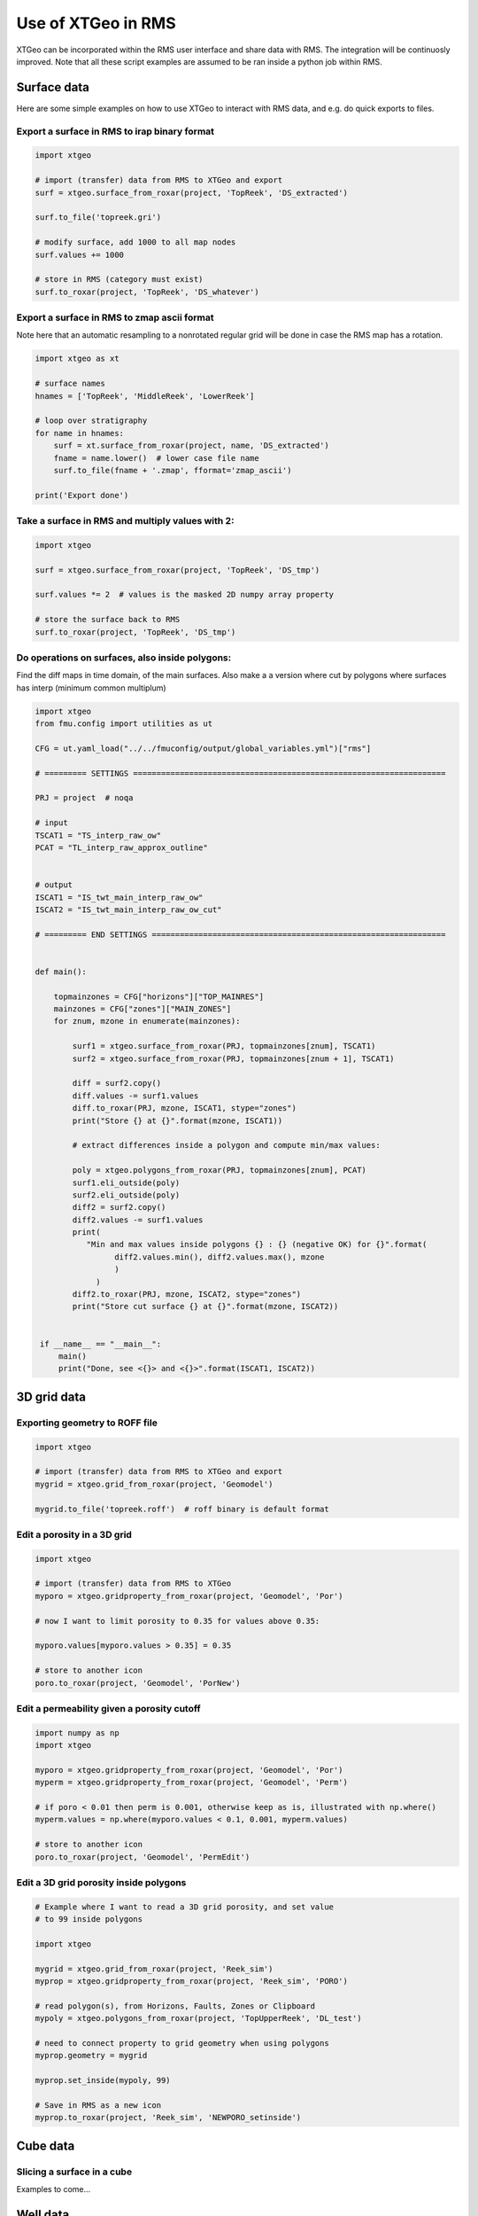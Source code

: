 .. highlight:: python

===================
Use of XTGeo in RMS
===================

XTGeo can be incorporated within the RMS user interface and share
data with RMS. The integration will be continuosly improved.
Note that all these script examples are assumed to be ran inside
a python job within RMS.

Surface data
------------

Here are some simple examples on how to use XTGeo to interact with
RMS data, and e.g. do quick exports to files.

Export a surface in RMS to irap binary format
^^^^^^^^^^^^^^^^^^^^^^^^^^^^^^^^^^^^^^^^^^^^^
.. code-block:: python

    import xtgeo

    # import (transfer) data from RMS to XTGeo and export
    surf = xtgeo.surface_from_roxar(project, 'TopReek', 'DS_extracted')

    surf.to_file('topreek.gri')

    # modify surface, add 1000 to all map nodes
    surf.values += 1000

    # store in RMS (category must exist)
    surf.to_roxar(project, 'TopReek', 'DS_whatever')


Export a surface in RMS to zmap ascii format
^^^^^^^^^^^^^^^^^^^^^^^^^^^^^^^^^^^^^^^^^^^^

Note here that an automatic resampling to a nonrotated regular
grid will be done in case the RMS map has a rotation.

.. code-block:: python

    import xtgeo as xt

    # surface names
    hnames = ['TopReek', 'MiddleReek', 'LowerReek']

    # loop over stratigraphy
    for name in hnames:
        surf = xt.surface_from_roxar(project, name, 'DS_extracted')
        fname = name.lower()  # lower case file name
        surf.to_file(fname + '.zmap', fformat='zmap_ascii')

    print('Export done')

Take a surface in RMS and multiply values with 2:
^^^^^^^^^^^^^^^^^^^^^^^^^^^^^^^^^^^^^^^^^^^^^^^^^

.. code-block:: python

    import xtgeo

    surf = xtgeo.surface_from_roxar(project, 'TopReek', 'DS_tmp')

    surf.values *= 2  # values is the masked 2D numpy array property

    # store the surface back to RMS
    surf.to_roxar(project, 'TopReek', 'DS_tmp')


Do operations on surfaces, also inside polygons:
^^^^^^^^^^^^^^^^^^^^^^^^^^^^^^^^^^^^^^^^^^^^^^^^

Find the diff maps in time domain, of the main surfaces. Also make a
a version where cut by polygons where surfaces has interp (minimum
common multiplum)

.. code-block:: python

   import xtgeo
   from fmu.config import utilities as ut

   CFG = ut.yaml_load("../../fmuconfig/output/global_variables.yml")["rms"]

   # ========= SETTINGS ===================================================================

   PRJ = project  # noqa

   # input
   TSCAT1 = "TS_interp_raw_ow"
   PCAT = "TL_interp_raw_approx_outline"


   # output
   ISCAT1 = "IS_twt_main_interp_raw_ow"
   ISCAT2 = "IS_twt_main_interp_raw_ow_cut"

   # ========= END SETTINGS ===============================================================


   def main():

       topmainzones = CFG["horizons"]["TOP_MAINRES"]
       mainzones = CFG["zones"]["MAIN_ZONES"]
       for znum, mzone in enumerate(mainzones):

           surf1 = xtgeo.surface_from_roxar(PRJ, topmainzones[znum], TSCAT1)
           surf2 = xtgeo.surface_from_roxar(PRJ, topmainzones[znum + 1], TSCAT1)

           diff = surf2.copy()
           diff.values -= surf1.values
           diff.to_roxar(PRJ, mzone, ISCAT1, stype="zones")
           print("Store {} at {}".format(mzone, ISCAT1))

           # extract differences inside a polygon and compute min/max values:

           poly = xtgeo.polygons_from_roxar(PRJ, topmainzones[znum], PCAT)
           surf1.eli_outside(poly)
           surf2.eli_outside(poly)
           diff2 = surf2.copy()
           diff2.values -= surf1.values
           print(
              "Min and max values inside polygons {} : {} (negative OK) for {}".format(
                    diff2.values.min(), diff2.values.max(), mzone
                    )
                )
           diff2.to_roxar(PRJ, mzone, ISCAT2, stype="zones")
           print("Store cut surface {} at {}".format(mzone, ISCAT2))


    if __name__ == "__main__":
        main()
        print("Done, see <{}> and <{}>".format(ISCAT1, ISCAT2))



3D grid data
------------

Exporting geometry to ROFF file
^^^^^^^^^^^^^^^^^^^^^^^^^^^^^^^

.. code-block:: python

    import xtgeo

    # import (transfer) data from RMS to XTGeo and export
    mygrid = xtgeo.grid_from_roxar(project, 'Geomodel')

    mygrid.to_file('topreek.roff')  # roff binary is default format


Edit a porosity in a 3D grid
^^^^^^^^^^^^^^^^^^^^^^^^^^^^

.. code-block:: python

    import xtgeo

    # import (transfer) data from RMS to XTGeo
    myporo = xtgeo.gridproperty_from_roxar(project, 'Geomodel', 'Por')

    # now I want to limit porosity to 0.35 for values above 0.35:

    myporo.values[myporo.values > 0.35] = 0.35

    # store to another icon
    poro.to_roxar(project, 'Geomodel', 'PorNew')


Edit a permeability given a porosity cutoff
^^^^^^^^^^^^^^^^^^^^^^^^^^^^^^^^^^^^^^^^^^^

.. code-block:: python

   import numpy as np
   import xtgeo

   myporo = xtgeo.gridproperty_from_roxar(project, 'Geomodel', 'Por')
   myperm = xtgeo.gridproperty_from_roxar(project, 'Geomodel', 'Perm')

   # if poro < 0.01 then perm is 0.001, otherwise keep as is, illustrated with np.where()
   myperm.values = np.where(myporo.values < 0.1, 0.001, myperm.values)

   # store to another icon
   poro.to_roxar(project, 'Geomodel', 'PermEdit')


Edit a 3D grid porosity inside polygons
^^^^^^^^^^^^^^^^^^^^^^^^^^^^^^^^^^^^^^^

.. code-block:: python

   # Example where I want to read a 3D grid porosity, and set value
   # to 99 inside polygons

   import xtgeo

   mygrid = xtgeo.grid_from_roxar(project, 'Reek_sim')
   myprop = xtgeo.gridproperty_from_roxar(project, 'Reek_sim', 'PORO')

   # read polygon(s), from Horizons, Faults, Zones or Clipboard
   mypoly = xtgeo.polygons_from_roxar(project, 'TopUpperReek', 'DL_test')

   # need to connect property to grid geometry when using polygons
   myprop.geometry = mygrid

   myprop.set_inside(mypoly, 99)

   # Save in RMS as a new icon
   myprop.to_roxar(project, 'Reek_sim', 'NEWPORO_setinside')


Cube data
---------

Slicing a surface in a cube
^^^^^^^^^^^^^^^^^^^^^^^^^^^

Examples to come...

Well data
---------

Examples to comes...


Line point data
---------------

Examples to comes...
